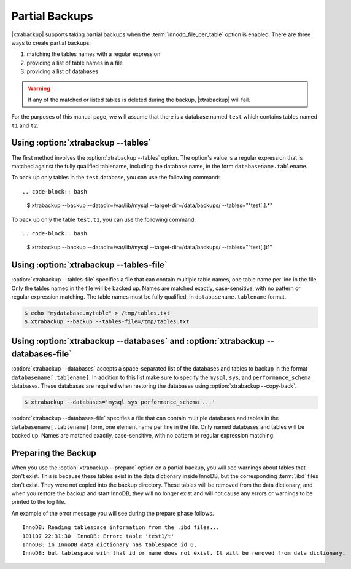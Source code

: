 ================================================================================
 Partial Backups
================================================================================

|xtrabackup| supports taking partial backups when the
:term:`innodb_file_per_table` option is enabled. There are three ways to create
partial backups:

1. matching the tables names with a regular expression
2. providing a list of table names in a file
3. providing a list of databases

.. warning::

   If any of the matched or listed tables is deleted during the
   backup, |xtrabackup| will fail.

For the purposes of this manual page, we will assume that there is a database
named ``test`` which contains tables named ``t1`` and ``t2``.

Using :option:`xtrabackup --tables`
================================================================================

The first method involves the :option:`xtrabackup --tables` option. The option's
value is a regular expression that is matched against the fully qualified
tablename, including the database name, in the form ``databasename.tablename``.

To back up only tables in the ``test`` database, you can use the
following command: ::

.. code-block:: bash

  $ xtrabackup --backup --datadir=/var/lib/mysql --target-dir=/data/backups/ \
  --tables="^test[.].*"

To back up only the table ``test.t1``, you can use the following command: ::

.. code-block:: bash

   $ xtrabackup --backup --datadir=/var/lib/mysql --target-dir=/data/backups/ \
   --tables="^test[.]t1"

Using :option:`xtrabackup --tables-file`
================================================================================

:option:`xtrabackup --tables-file` specifies a file that can contain multiple
table names, one table name per line in the file. Only the tables named in the
file will be backed up. Names are matched exactly, case-sensitive, with no
pattern or regular expression matching. The table names must be fully qualified,
in ``databasename.tablename`` format.

.. code-block:: bash

  $ echo "mydatabase.mytable" > /tmp/tables.txt
  $ xtrabackup --backup --tables-file=/tmp/tables.txt 

Using :option:`xtrabackup --databases` and :option:`xtrabackup --databases-file`
================================================================================

:option:`xtrabackup --databases` accepts a space-separated list of the databases
and tables to backup in the format ``databasename[.tablename]``. In addition to
this list make sure to specify the ``mysql``, ``sys``, and
``performance_schema`` databases. These databases are required when restoring
the databases using :option:`xtrabackup --copy-back`.

.. code-block:: bash

   $ xtrabackup --databases='mysql sys performance_schema ...'

:option:`xtrabackup --databases-file` specifies a file that can contain multiple
databases and tables in the ``databasename[.tablename]`` form, one element name
per line in the file. Only named databases and tables will be backed up. Names
are matched exactly, case-sensitive, with no pattern or regular expression
matching.

Preparing the Backup
================================================================================

When you use the :option:`xtrabackup --prepare` option on a partial backup, you
will see warnings about tables that don't exist. This is because these tables
exist in the data dictionary inside InnoDB, but the corresponding :term:`.ibd`
files don't exist. They were not copied into the backup directory. These tables
will be removed from the data dictionary, and when you restore the backup and
start InnoDB, they will no longer exist and will not cause any errors or
warnings to be printed to the log file.

An example of the error message you will see during the prepare phase
follows. ::

  InnoDB: Reading tablespace information from the .ibd files...
  101107 22:31:30  InnoDB: Error: table 'test1/t'
  InnoDB: in InnoDB data dictionary has tablespace id 6,
  InnoDB: but tablespace with that id or name does not exist. It will be removed from data dictionary.

